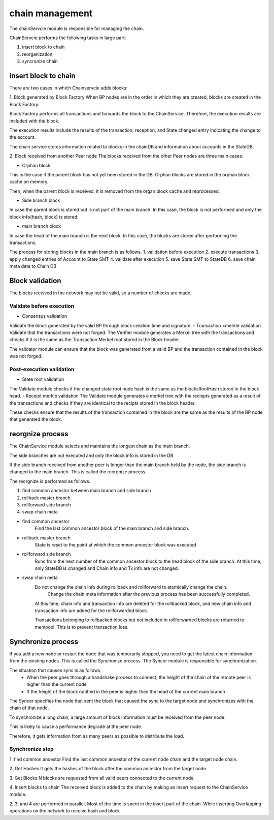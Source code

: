 chain management
==================
The chainServcie module is responsible for managing the chain.

ChainServcie performs the following tasks in large part:

1. insert block to chain
2. reorganization
3. syncronize chain

insert block to chain
---------------------------
There are two cases in which Chainservcie adds blocks:

1. Block generated by Block Factory
When BP nodes are in the order in which they are created, blocks are created in the Block Factory.

Block Factory performs all transactions and forwards the block to the ChainService. Therefore, the execution results are included with the block.

The execution results include the results of the transaction, reception, and State changed entry indicating the change to the account.

The chain service stores information related to blocks in the chainDB and information about accounts in the StateDB.

2. Block received from another Peer node
The blocks received from the other Peer nodes are three main cases:

- Orphan block
This is the case if the parent block has not yet been stored in the DB. Orphan blocks are stored in the orphan block cache on memory.

Then, when the parent block is received, it is removed from the organ block cache and reprocessed.

- Side branch block
In case the parent block is stored but is not part of the main branch. In this case, the block is not performed and only the block info{hash, block} is stored.

- main branch block
In case the head of the main branch is the next block.
In this case, the blocks are stored after performing the transactions.

The process for storing blocks in the main branch is as follows.
1. validation before execution
2. execute transactions
3. apply changed entries of Account to State SMT
4. validate after execution
5. save State SMT to StateDB
6. save chain meta data to Chain DB

Block validation
---------------------
The blocks received in the network may not be valid, so a number of checks are made.

Validate before execution
^^^^^^^^^^^^
- Consensus validation
Validate the block generated by the valid BP through block creation time and signature.
- Transaction <merkle validation
Validate that the transactions were not forged.
The Verifier module generates a Merkel tree with the transactions and checks if it is the same as the Transaction Merkel root stored in the Block header.

The validator module can ensure that the block was generated from a valid BP and the transaction contained in the block was not forged.

Post-execution validation
^^^^^^^^^^^^
- State root validation
The Validate module checks if the changed state root node hash is the same as the blocksRootHash stored in the block head.
- Receipt merkle validation
The Validate module generates a merkel tree with the reciepts generated as a result of the transactions and checks if they are identical to the recipts stored in the block header.

These checks ensure that the results of the transaction contained in the block are the same as the results of the BP node that generated the block.

reorgnize process
--------------------

The ChainService module selects and maintains the longest chain as the main branch.

The side branches are not executed and only the block info is stored in the DB.

If the side branch received from another peer is longer than the main branch held by the node, the side branch is changed to the main branch. This is called the reorgnize process.

The reorgnize is performed as follows.

1. find common ancestor between main branch and side branch
2. rollback master branch
3. rollforward side branch
4. swap chain meta

- find common ancestor
    Find the last common ancestor block of the main branch and side branch.

- rollback master branch
    State is reset to the point at which the common ancestor block was executed

- rollforward side branch
    Runs from the next number of the common ancestor block to the head block of the side branch.
    At this time, only StateDB is changed and Chain info and Tx info are not changed.

- swap chain meta
    Do not change the chain info during rollback and rollforward to atomically change the chain. 
	Change the chain meta information after the previous process has been successfully completed.
    At this time, chain info and transaction info are deleted for the rollbacked block, and new chain info and transaction info are added for the rollforwarded block.

    Transactions belonging to rollbacked blocks but not included in rollforwarded blocks are returned to mempool. This is to prevent transaction loss.


Synchronize process
--------------------------
If you add a new node or restart the node that was temporarily stopped, you need to get the latest chain information from the existing nodes. This is called the Synchonize process.
The Syncer module is responsible for synchronization.

The situation that causes sync is as follows
 - When the peer goes through a handshake process to connect, the height of the chain of the remote peer is higher than the current node
 - If the height of the block notified in the peer is higher than the head of the current main branch

The Syncer specifies the node that sent the block that caused the sync to the target node and synchronizes with the chain of that node.

To synchronize a long chain, a large amount of block information must be received from the peer node.

This is likely to cause a performance degrade at the peer node.

Therefore, it gets information from as many peers as possible to distribute the load.

Synchronize step
^^^^^^^^^^^^^^^^^^^
1. find common ancestor
Find the last common ancestor of the current node chain and the target node chain.

2. Get Hashes
It gets the hashes of the block after the common ancestor from the target node.

3. Get Blocks
N blocks are requested from all valid peers connected to the current node.

4. Insert blocks to chain
The received block is added to the chain by making an insert request to the ChainService module.

2, 3, and 4 are performed in parallel. Most of the time is spent in the insert part of the chain. While inserting
Overlapping operations on the network to receive hash and block
